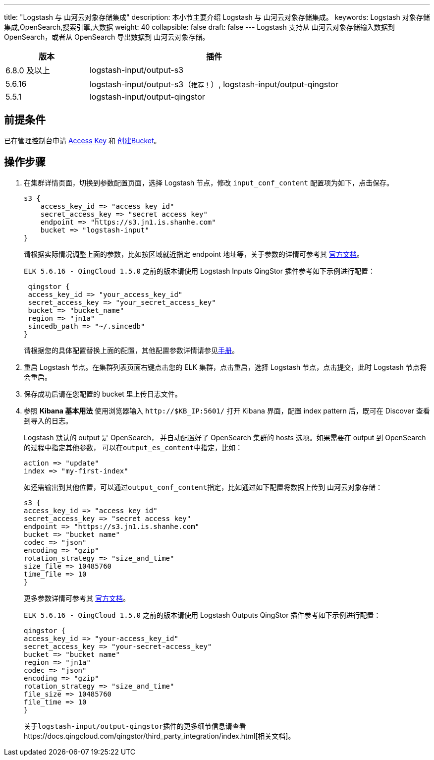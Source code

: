 ---
title: "Logstash 与 山河云对象存储集成"
description: 本小节主要介绍 Logstash 与 山河云对象存储集成。
keywords: Logstash 对象存储集成,OpenSearch,搜索引擎,大数据
weight: 40
collapsible: false
draft: false
---
Logstash 支持从 山河云对象存储输入数据到 OpenSearch，或者从 OpenSearch 导出数据到 山河云对象存储。

[cols='1,3']
|===
| 版本 | 插件

| 6.8.0 及以上
| logstash-input/output-s3

| 5.6.16
| logstash-input/output-s3（`推荐！`）, logstash-input/output-qingstor

| 5.5.1
| logstash-input/output-qingstor
|===

== 前提条件

已在管理控制台申请 https://console.shanhe.com/access_keys/[Access Key] 和 https://docs.qingcloud.com/qingstor/guide/bucket_manage.html#%E5%88%9B%E5%BB%BA-bucket[创建Bucket]。

== 操作步骤

. 在集群详情页面，切换到参数配置页面，选择 Logstash 节点，修改 `input_conf_content` 配置项为如下，点击保存。
+
[,ruby]
----
s3 {
    access_key_id => "access key id"
    secret_access_key => "secret access key"
    endpoint => "https://s3.jn1.is.shanhe.com"
    bucket => "logstash-input"
}
----
+
请根据实际情况调整上面的参数，比如按区域就近指定 endpoint 地址等，关于参数的详情可参考其 https://www.elastic.co/guide/en/logstash/6.7/plugins-inputs-s3.html[官方文档]。
+
`ELK 5.6.16 - QingCloud 1.5.0` 之前的版本请使用 Logstash Inputs QingStor 插件参考如下示例进行配置：
+
[,ruby]
----
 qingstor {
 access_key_id => "your_access_key_id"
 secret_access_key => "your_secret_access_key"
 bucket => "bucket_name"
 region => "jn1a"
 sincedb_path => "~/.sincedb"
}
----
+
请根据您的具体配置替换上面的配置，其他配置参数详情请参见link:https://github.com/yunify/logstash-output-qingstor/blob/master/docs/index.asciidoc[手册]。

. 重启 Logstash 节点。在集群列表页面右键点击您的 ELK 集群，点击重启，选择 Logstash 节点，点击提交，此时 Logstash 节点将会重启。
. 保存成功后请在您配置的 bucket 里上传日志文件。
. 参照 *Kibana 基本用法* 使用浏览器输入 `\http://$KB_IP:5601/` 打开 Kibana 界面，配置 index pattern 后，既可在 Discover 查看到导入的日志。
+
Logstash 默认的 output 是 OpenSearch， 并自动配置好了 OpenSearch 集群的 hosts 选项。如果需要在 output 到 OpenSearch 的过程中指定其他参数， 可以在``output_es_content``中指定，比如：
+
[,ruby]
----
action => "update"
index => "my-first-index"
----
+
如还需输出到其他位置，可以通过``output_conf_content``指定，比如通过如下配置将数据上传到 山河云对象存储：
+
[,ruby]
----
s3 {
access_key_id => "access key id"
secret_access_key => "secret access key"
endpoint => "https://s3.jn1.is.shanhe.com"
bucket => "bucket name"
codec => "json"
encoding => "gzip"
rotation_strategy => "size_and_time"
size_file => 10485760
time_file => 10
}
----
+
更多参数详情可参考其 https://www.elastic.co/guide/en/logstash/6.7/plugins-outputs-s3.html[官方文档]。
+
`ELK 5.6.16 - QingCloud 1.5.0` 之前的版本请使用 Logstash Outputs QingStor 插件参考如下示例进行配置：
+
[,ruby]
----
qingstor {
access_key_id => "your-access_key_id"
secret_access_key => "your-secret-access_key"
bucket => "bucket name"
region => "jn1a"
codec => "json"
encoding => "gzip"
rotation_strategy => "size_and_time"
file_size => 10485760
file_time => 10
}
----
+
关于``logstash-input/output-qingstor``插件的更多细节信息请查看https://docs.qingcloud.com/qingstor/third_party_integration/index.html[相关文档]。
